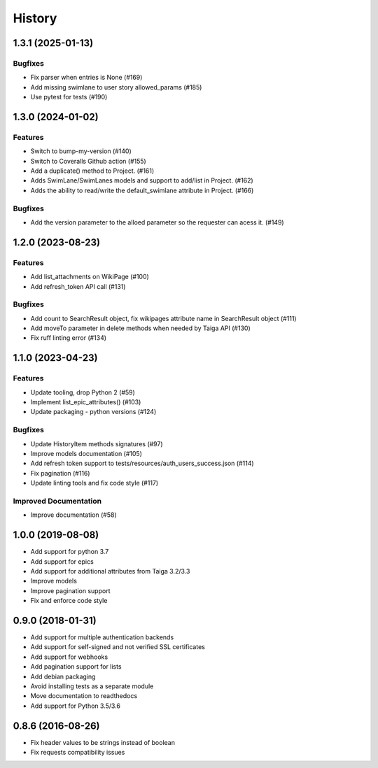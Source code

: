 .. :changelog:

*********
History
*********

.. towncrier release notes start

1.3.1 (2025-01-13)
==================

Bugfixes
--------

- Fix parser when entries is None (#169)
- Add missing swimlane to user story allowed_params (#185)
- Use pytest for tests (#190)


1.3.0 (2024-01-02)
==================

Features
--------

- Switch to bump-my-version (#140)
- Switch to Coveralls Github action (#155)
- Add a duplicate() method to Project. (#161)
- Adds SwimLane/SwimLanes models and support to add/list in Project. (#162)
- Adds the ability to read/write the default_swimlane attribute in Project. (#166)


Bugfixes
--------

- Add the version parameter to the alloed parameter so the requester can acess it. (#149)


1.2.0 (2023-08-23)
==================

Features
--------

- Add list_attachments on WikiPage (#100)
- Add refresh_token API call (#131)


Bugfixes
--------

- Add count to SearchResult object, fix wikipages attribute name in SearchResult object (#111)
- Add moveTo parameter in delete methods when needed by Taiga API (#130)
- Fix ruff linting error (#134)


1.1.0 (2023-04-23)
==================

Features
--------

- Update tooling, drop Python 2 (#59)
- Implement list_epic_attributes() (#103)
- Update packaging - python versions (#124)


Bugfixes
--------

- Update HistoryItem methods signatures (#97)
- Improve models documentation (#105)
- Add refresh token support to tests/resources/auth_users_success.json (#114)
- Fix pagination (#116)
- Update linting tools and fix code style (#117)


Improved Documentation
----------------------

- Improve documentation (#58)


1.0.0 (2019-08-08)
==================

* Add support for python 3.7
* Add support for epics
* Add support for additional attributes from Taiga 3.2/3.3
* Improve models
* Improve pagination support
* Fix and enforce code style

0.9.0 (2018-01-31)
==================

* Add support for multiple authentication backends
* Add support for self-signed and not verified SSL certificates
* Add support for webhooks
* Add pagination support for lists
* Add debian packaging
* Avoid installing tests as a separate module
* Move documentation to readthedocs
* Add support for Python 3.5/3.6

0.8.6 (2016-08-26)
==================

* Fix header values to be strings instead of boolean
* Fix requests compatibility issues

